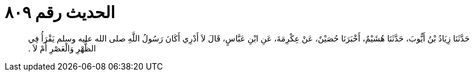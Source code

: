 
= الحديث رقم ٨٠٩

[quote.hadith]
حَدَّثَنَا زِيَادُ بْنُ أَيُّوبَ، حَدَّثَنَا هُشَيْمٌ، أَخْبَرَنَا حُصَيْنٌ، عَنْ عِكْرِمَةَ، عَنِ ابْنِ عَبَّاسٍ، قَالَ لاَ أَدْرِي أَكَانَ رَسُولُ اللَّهِ صلى الله عليه وسلم يَقْرَأُ فِي الظُّهْرِ وَالْعَصْرِ أَمْ لاَ ‏.‏